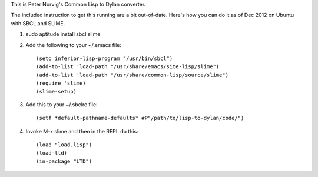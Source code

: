 This is Peter Norvig's Common Lisp to Dylan converter.

The included instruction to get this running are a bit out-of-date.
Here's how you can do it as of Dec 2012 on Ubuntu with SBCL and SLIME.

1. sudo aptitude install sbcl slime

2. Add the following to your ~/.emacs file::

     (setq inferior-lisp-program "/usr/bin/sbcl")
     (add-to-list 'load-path "/usr/share/emacs/site-lisp/slime")
     (add-to-list 'load-path "/usr/share/common-lisp/source/slime")
     (require 'slime)
     (slime-setup)

3. Add this to your ~/.sbclrc file::

     (setf *default-pathname-defaults* #P"/path/to/lisp-to-dylan/code/")

4. Invoke M-x slime and then in the REPL do this::

     (load "load.lisp")
     (load-ltd)
     (in-package "LTD")
